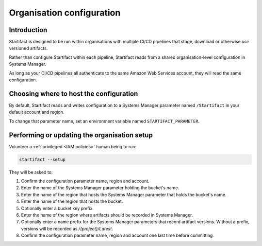 Organisation configuration
==========================

Introduction
------------

Startifact is designed to be run within organisations with multiple CI/CD pipelines that stage, download or otherwise *use* versioned artifacts.

Rather than configure Startifact within each pipeline, Startifact reads from a shared organisation-level configuration in Systems Manager.

As long as your CI/CD pipelines all authenticate to the same Amazon Web Services account, they will read the same configuration.

Choosing where to host the configuration
----------------------------------------

By default, Startifact reads and writes configuration to a Systems Manager parameter named ``/Startifact`` in your default account and region.

To change that parameter name, set an environment variable named ``STARTIFACT_PARAMETER``.

Performing or updating the organisation setup
---------------------------------------------

Volunteer a :ref:`privileged <IAM policies>` human being to run:

.. code-block:: console

   startifact --setup

They will be asked to:

1. Confirm the configuration parameter name, region and account.
2. Enter the name of the Systems Manager parameter holding the bucket's name.
3. Enter the name of the region that hosts the Systems Manager parameter that holds the bucket's name.
4. Enter the name of the region that hosts the bucket.
5. Optionally enter a bucket key prefix.
6. Enter the name of the region where artifacts should be recorded in Systems Manager.
7. Optionally enter a name prefix for the Systems Manager parameters that record artifact versions. Without a prefix, versions will be recorded as `/{project}/Latest`.
8. Confirm the configuration parameter name, region and account one last time before committing.
